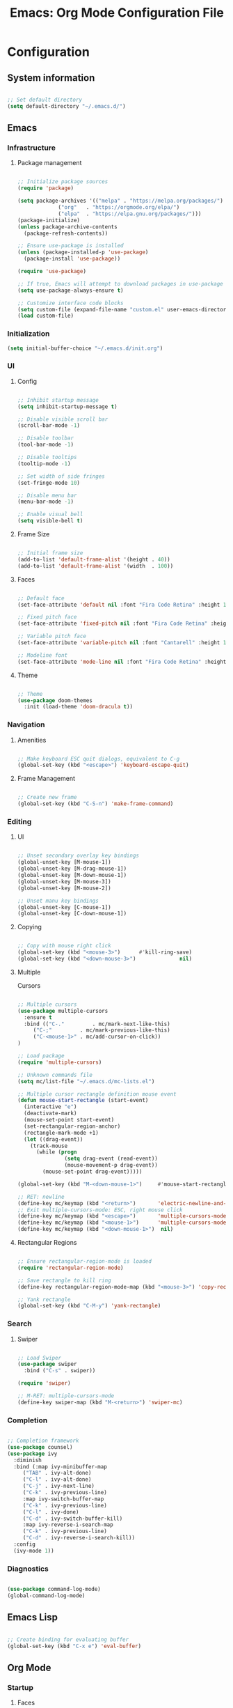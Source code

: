 #+title: Emacs: Org Mode Configuration File
#+STARTUP: content
#+PROPERTY: header-args:emacs-lisp :results none :tangle ./init.el

* Configuration
** System information

#+begin_src emacs-lisp

;; Set default directory
(setq default-directory "~/.emacs.d/")

#+end_src

** Emacs
*** Infrastructure
**** Package management

#+begin_src emacs-lisp

;; Initialize package sources
(require 'package)

(setq package-archives '(("melpa" . "https://melpa.org/packages/")
			 ("org"   . "https://orgmode.org/elpa/")
			 ("elpa"  . "https://elpa.gnu.org/packages/")))
(package-initialize)
(unless package-archive-contents
  (package-refresh-contents))

;; Ensure use-package is installed
(unless (package-installed-p 'use-package)
  (package-install 'use-package))

(require 'use-package)

;; If true, Emacs will attempt to download packages in use-package declarations
(setq use-package-always-ensure t)

;; Customize interface code blocks
(setq custom-file (expand-file-name "custom.el" user-emacs-directory))
(load custom-file)

#+end_src
*** Initialization

#+begin_src emacs-lisp
(setq initial-buffer-choice "~/.emacs.d/init.org")
#+end_src

*** UI
**** Config

#+begin_src emacs-lisp

;; Inhibit startup message
(setq inhibit-startup-message t)

;; Disable visible scroll bar
(scroll-bar-mode -1)

;; Disable toolbar
(tool-bar-mode -1)

;; Disable tooltips
(tooltip-mode -1)

;; Set width of side fringes
(set-fringe-mode 10)

;; Disable menu bar
(menu-bar-mode -1)

;; Enable visual bell
(setq visible-bell t)

#+end_src

**** Frame Size

#+begin_src emacs-lisp

;; Initial frame size
(add-to-list 'default-frame-alist '(height . 40))
(add-to-list 'default-frame-alist '(width  . 100))

#+end_src

**** Faces

#+begin_src emacs-lisp

;; Default face
(set-face-attribute 'default nil :font "Fira Code Retina" :height 110)

;; Fixed pitch face
(set-face-attribute 'fixed-pitch nil :font "Fira Code Retina" :height 110)

;; Variable pitch face
(set-face-attribute 'variable-pitch nil :font "Cantarell" :height 110 :weight 'regular)

;; Modeline font
(set-face-attribute 'mode-line nil :font "Fira Code Retina" :height 100)

#+end_src

**** Theme

#+begin_src emacs-lisp

;; Theme
(use-package doom-themes
  :init (load-theme 'doom-dracula t))

#+end_src

*** Navigation
**** Amenities
#+begin_src emacs-lisp

;; Make keyboard ESC quit dialogs, equivalent to C-g
(global-set-key (kbd "<escape>") 'keyboard-escape-quit)

#+end_src

**** Frame Management

#+begin_src emacs-lisp

;; Create new frame
(global-set-key (kbd "C-S-n") 'make-frame-command)

#+end_src

*** Editing
**** UI

#+begin_src emacs-lisp

;; Unset secondary overlay key bindings
(global-unset-key [M-mouse-1])
(global-unset-key [M-drag-mouse-1])
(global-unset-key [M-down-mouse-1])
(global-unset-key [M-mouse-3])
(global-unset-key [M-mouse-2])

;; Unset manu key bindings
(global-unset-key [C-mouse-1])
(global-unset-key [C-down-mouse-1])

#+end_src

**** Copying

#+begin_src emacs-lisp

;; Copy with mouse right click
(global-set-key (kbd "<mouse-3>")      #'kill-ring-save)
(global-set-key (kbd "<down-mouse-3>")              nil)

#+end_src

**** Multiple 
Cursors

#+begin_src emacs-lisp

;; Multiple cursors
(use-package multiple-cursors
  :ensure t
  :bind (("C-."         . mc/mark-next-like-this)
	 ("C-;"         . mc/mark-previous-like-this)
	 ("C-<mouse-1>" . mc/add-cursor-on-click))
)

;; Load package
(require 'multiple-cursors)

;; Unknown commands file
(setq mc/list-file "~/.emacs.d/mc-lists.el")

;; Multiple cursor rectangle definition mouse event
(defun mouse-start-rectangle (start-event)
  (interactive "e")
  (deactivate-mark)
  (mouse-set-point start-event)
  (set-rectangular-region-anchor)
  (rectangle-mark-mode +1)
  (let ((drag-event))
    (track-mouse
      (while (progn
               (setq drag-event (read-event))
               (mouse-movement-p drag-event))
        (mouse-set-point drag-event)))))

(global-set-key (kbd "M-<down-mouse-1>")     #'mouse-start-rectangle)

;; RET: newline
(define-key mc/keymap (kbd "<return>")       'electric-newline-and-maybe-indent)
;; Exit multiple-cursors-mode: ESC, right mouse click
(define-key mc/keymap (kbd "<escape>")       'multiple-cursors-mode)
(define-key mc/keymap (kbd "<mouse-1>")      'multiple-cursors-mode)
(define-key mc/keymap (kbd "<down-mouse-1>")  nil)

#+end_src

**** Rectangular Regions

#+begin_src emacs-lisp

;; Ensure rectangular-region-mode is loaded
(require 'rectangular-region-mode)

;; Save rectangle to kill ring
(define-key rectangular-region-mode-map (kbd "<mouse-3>") 'copy-rectangle-as-kill)

;; Yank rectangle
(global-set-key (kbd "C-M-y") 'yank-rectangle)

#+end_src

*** Search
**** Swiper

#+begin_src emacs-lisp

;; Load Swiper
(use-package swiper
  :bind ("C-s" . swiper))

(require 'swiper)

;; M-RET: multiple-cursors-mode
(define-key swiper-map (kbd "M-<return>") 'swiper-mc)

#+end_src

*** Completion

#+begin_src emacs-lisp

;; Completion framework
(use-package counsel)
(use-package ivy
  :diminish
  :bind (:map ivy-minibuffer-map
	 ("TAB" . ivy-alt-done)
	 ("C-l" . ivy-alt-done)
	 ("C-j" . ivy-next-line)
	 ("C-k" . ivy-previous-line)
	 :map ivy-switch-buffer-map
	 ("C-k" . ivy-previous-line)
	 ("C-l" . ivy-done)
	 ("C-d" . ivy-switch-buffer-kill)
	 :map ivy-reverse-i-search-map
	 ("C-k" . ivy-previous-line)
	 ("C-d" . ivy-reverse-i-search-kill))
  :config
  (ivy-mode 1))

#+end_src

*** Diagnostics

#+begin_src emacs-lisp

(use-package command-log-mode)
(global-command-log-mode)

#+end_src

** Emacs Lisp

#+begin_src emacs-lisp

;; Create binding for evaluating buffer
(global-set-key (kbd "C-x e") 'eval-buffer)

#+end_src

** Org Mode
*** Startup
**** Faces

#+begin_src emacs-lisp

;; Face setup
(defun custom/org-face-setup ()
  ;;  Headers variable font sizes
  (dolist (face '((org-level-1 . 1.2)
                  (org-level-2 . 1.1)
                  (org-level-3 . 1.05)
                  (org-level-4 . 1.0)
                  (org-level-5 . 1.1)
                  (org-level-6 . 1.1)
                  (org-level-7 . 1.1)
                  (org-level-8 . 1.1)))
    (set-face-attribute (car face) nil :weight 'bold :height (cdr face)))
  ;; Set fixed and variable faces
  (progn (set-face-attribute 'org-block            nil :foreground nil :inherit 'fixed-pitch)
	 (set-face-attribute 'org-code             nil                 :inherit '(shadow fixed-pitch))
	 (set-face-attribute 'org-table            nil                 :inherit '(shadow fixed-pitch))
	 (set-face-attribute 'org-verbatim         nil                 :inherit '(shadow fixed-pitch))
	 (set-face-attribute 'org-special-keyword  nil                 :inherit '(font-lock-comment-face fixed-pitch))
	 (set-face-attribute 'org-meta-line        nil                 :inherit '(font-lock-comment-face fixed-pitch))
	 (set-face-attribute 'org-checkbox         nil                 :inherit 'fixed-pitch)
	 (set-face-attribute 'org-indent           nil                 :inherit '(org-hide fixed-pitch))))

#+end_src

**** Hook

#+begin_src emacs-lisp
;; Org hook
(defun custom/org-mode-setup ()

  ;; Enter variable pitch mode
  (variable-pitch-mode 1)

  ;; Enter visual line mode:  wrap long lines at the end of the buffer, as opposed to truncating them
  (visual-line-mode    1)

  ;; Enter indent mode: indent truncated lines appropriately
  (org-indent-mode      )

  ;; Face setup
  (custom/org-face-setup))
#+end_src

**** Load Org Mode

#+begin_src emacs-lisp

;; Load Org Mode
(use-package org
  :hook (org-mode . custom/org-mode-setup)
  :config

  ;; Change ellipsis ("...") to remove clutter
  (setq org-ellipsis " ▾")

  ;; Hide markup symbols
  (setq org-hide-emphasis-markers t)
)

#+end_src

*** UI
**** Headers

#+begin_src emacs-lisp

;; Custom header bullets
(use-package org-bullets
  :after org
  :hook (org-mode . org-bullets-mode)
  :custom
  (org-bullets-bullet-list '("◉" "○" "●" "○" "●" "○" "●")))

#+end_src

**** Lists

#+begin_src emacs-lisp

;; Replace list hyphens with dots
(font-lock-add-keywords 'org-mode
                          '(("^ *\\([-]\\) "
                             (0 (prog1 () (compose-region (match-beginning 1) (match-end 1) "•"))))))

#+end_src

**** Page

#+begin_src emacs-lisp

;; Center text
(use-package olivetti
  :diminish
  )

(add-hook 'olivetti-mode-on-hook (lambda () (olivetti-set-width 0.9)))

(add-hook 'org-mode-hook 'olivetti-mode)

#+end_src

*** Structure templates
#+begin_src emacs-lisp

;; Required as of Org 9.2
(require 'org-tempo)

(add-to-list 'org-structure-template-alist '("sh"  . "src shell"))
(add-to-list 'org-structure-template-alist '("el"  . "src emacs-lisp"))
(add-to-list 'org-structure-template-alist '("py"  . "src python"))

#+end_src

*** Editing
**** Keep text selection after executing commands

#+begin_src emacs-lisp

(defun custom/with-mark-active (&rest args)
  "Keep mark active after command. To be used as advice AFTER any
function that sets `deactivate-mark' to t."
  (setq deactivate-mark nil))

(advice-add 'org-metaright      :after #'custom/with-mark-active)
(advice-add 'org-metaleft       :after #'custom/with-mark-active)
(advice-add 'org-metaup         :after #'custom/with-mark-active)
(advice-add 'org-metadown       :after #'custom/with-mark-active)

(advice-add 'org-shiftmetaright :after #'custom/with-mark-active)
(advice-add 'org-shiftmetaleft  :after #'custom/with-mark-active)
(advice-add 'org-shiftmetaup    :after #'custom/with-mark-active)
(advice-add 'org-shift-metadown :after #'custom/with-mark-active)

#+end_src

*** Auto-tangle Configuration setup

#+begin_src emacs-lisp

;; Trigger org-babel-tangle when saving init.org
(defun custom/org-babel-tangle-config()
(when (string-equal (buffer-file-name)
		    (expand-file-name "~/.emacs.d/init.org")))
  ;; Dynamic scoping
  (let ((org-confirm-babel-evaluate nil))
    (org-babel-tangle)))

(add-hook 'org-mode-hook (lambda () (add-hook 'after-save-hook #'custom/org-babel-tangle-config)))

#+end_src

** *Org Babel*

*** Code Block Indentation

#+begin_src emacs-lisp

;; Set indentation of code blocks to 0
(setq org-edit-src-content-indentation 0)

;; Indent code blocks appropriately when inside headers
(setq org-src-preserve-indentation     nil)

;; Make code indentation reasonable
(setq org-src-tab-acts-natively        t)

#+end_src

*** Languages

#+begin_src emacs-lisp

;; Language packages
(org-babel-do-load-languages
 'org-babel-load-languages
 '((emacs-lisp . t)
   (python     . t)))

#+end_src

*** Security

#+begin_src emacs-lisp

;; Suppress security confirmation when evaluating code
(defun my-org-confirm-babel-evaluate (lang body)
  (not (member lang '("emacs-lisp" "python"))))

(setq org-confirm-babel-evaluate 'my-org-confirm-babel-evaluate)

#+end_src

** Closing

#+begin_src emacs-lisp

;; Conclude initialization file
(provide 'init)

#+end_src

